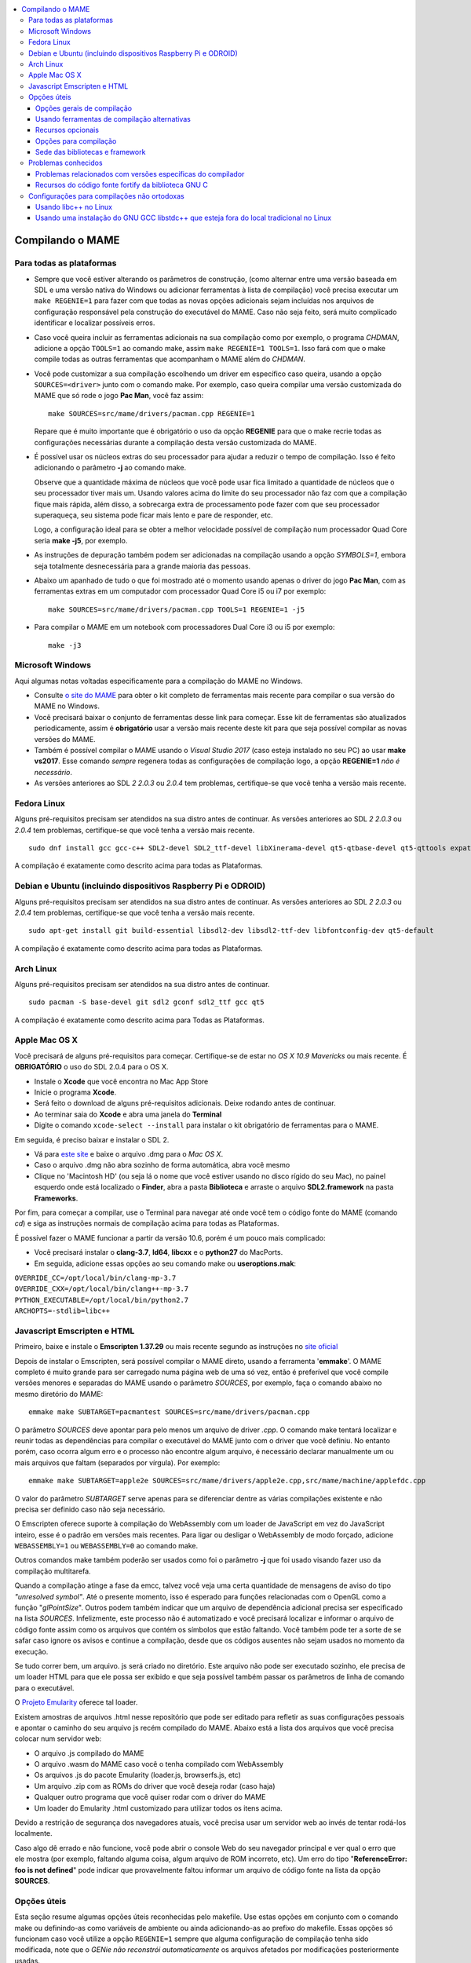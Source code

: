 .. raw:: latex

	\clearpage

.. contents:: :local:

.. _compiling-MAME:

Compilando o MAME
=================

.. _compiling-all:

Para todas as plataformas
-------------------------

*	Sempre que você estiver alterando os parâmetros de construção, (como
	alternar entre uma versão baseada em SDL e uma versão nativa do
	Windows ou adicionar ferramentas à lista de compilação) você precisa
	executar um ``make REGENIE=1`` para fazer com que todas as novas
	opções adicionais sejam incluídas nos arquivos de configuração
	responsável pela construção do executável do MAME. Caso não seja
	feito, será muito complicado identificar e localizar possíveis
	erros.

*	Caso você queira incluir as ferramentas adicionais na sua compilação
	como por exemplo, o programa *CHDMAN*, adicione a opção ``TOOLS=1``
	ao comando make, assim ``make REGENIE=1 TOOLS=1``. Isso fará com que
	o make compile todas as outras ferramentas que acompanham o MAME
	além do *CHDMAN*.

*	Você pode customizar a sua compilação escolhendo um driver em
	específico caso queira, usando a opção ``SOURCES=<driver>`` junto
	com o comando make. Por exemplo, caso queira compilar uma versão
	customizada do MAME que só rode o jogo **Pac Man**, você faz
	assim: ::

		make SOURCES=src/mame/drivers/pacman.cpp REGENIE=1

	Repare que é muito importante que é obrigatório o uso da opção
	**REGENIE** para que o make recrie todas as configurações
	necessárias durante a compilação desta versão customizada do MAME.

*	É possível usar os núcleos extras do seu processador para ajudar a
	reduzir o tempo de compilação. Isso é feito adicionando o parâmetro
	**-j** ao comando make.

	Observe que a quantidade máxima de núcleos
	que você pode usar fica limitado a quantidade de núcleos que o seu
	processador tiver mais um. Usando valores acima do limite do seu
	processador não faz com que a compilação fique mais rápida, além
	disso, a sobrecarga extra de processamento pode fazer com que seu
	processador superaqueça, seu sistema pode ficar mais lento e pare de
	responder, etc.

	Logo, a configuração ideal para se obter a melhor
	velocidade possível de compilação num processador Quad Core seria
	**make -j5**, por exemplo.

*	As instruções de depuração também podem ser adicionadas na
	compilação usando a opção *SYMBOLS=1*, embora seja totalmente
	desnecessária para a grande maioria das pessoas.

*	Abaixo um apanhado de tudo o que foi mostrado até o momento usando
	apenas o driver do jogo **Pac Man**, com as ferramentas extras em um
	computador com processador Quad Core i5 ou i7 por exemplo: ::

		make SOURCES=src/mame/drivers/pacman.cpp TOOLS=1 REGENIE=1 -j5


*	Para compilar o MAME em um notebook com processadores Dual Core i3 ou
	i5 por exemplo: ::

		make -j3

.. _compiling-windows:

Microsoft Windows
-----------------

Aqui algumas notas voltadas especificamente para a compilação do MAME no
Windows.

*	Consulte `o site do MAME <https://mamedev.org/tools/>`_ para obter o
	kit completo de ferramentas mais recente para compilar o sua versão do
	MAME no Windows.

*	Você precisará baixar o conjunto de ferramentas desse link para
	começar. Esse kit de ferramentas são atualizados periodicamente,
	assim é **obrigatório** usar a versão mais recente deste kit para
	que seja possível compilar as novas versões do MAME.

*	Também é possível compilar o MAME usando o *Visual Studio 2017*
	(caso esteja instalado no seu PC) ao usar **make vs2017**. Esse
	comando *sempre* regenera todas as configurações de compilação logo,
	a opção **REGENIE=1** *não é necessário*.

*	As versões anteriores ao SDL *2 2.0.3* ou *2.0.4* tem problemas,
	certifique-se que você tenha a versão mais recente.

.. _compiling-fedora:

Fedora Linux
------------

Alguns pré-requisitos precisam ser atendidos na sua distro antes de
continuar. As versões anteriores ao SDL *2 2.0.3* ou *2.0.4* tem
problemas, certifique-se que você tenha a versão mais recente. ::

	sudo dnf install gcc gcc-c++ SDL2-devel SDL2_ttf-devel libXinerama-devel qt5-qtbase-devel qt5-qttools expat-devel fontconfig-devel alsa-lib-devel

A compilação é exatamente como descrito acima para todas as Plataformas.

.. raw:: latex

	\clearpage

.. _compiling-ubuntu:

Debian e Ubuntu (incluindo dispositivos Raspberry Pi e ODROID)
--------------------------------------------------------------

Alguns pré-requisitos precisam ser atendidos na sua distro antes de
continuar. As versões anteriores ao SDL *2 2.0.3* ou *2.0.4* tem
problemas, certifique-se que você tenha a versão mais recente. ::

	sudo apt-get install git build-essential libsdl2-dev libsdl2-ttf-dev libfontconfig-dev qt5-default

A compilação é exatamente como descrito acima para todas as Plataformas.

.. _compiling-arch:

Arch Linux
----------

Alguns pré-requisitos precisam ser atendidos na sua distro antes de
continuar. ::

	sudo pacman -S base-devel git sdl2 gconf sdl2_ttf gcc qt5

A compilação é exatamente como descrito acima para Todas as Plataformas.

.. _compiling-macos:

Apple Mac OS X
--------------

Você precisará de alguns pré-requisitos para começar. Certifique-se de
estar no *OS X 10.9 Mavericks* ou mais recente.
É **OBRIGATÓRIO** o uso do SDL 2.0.4 para o OS X.

*	Instale o **Xcode** que você encontra no Mac App Store
*	Inicie o programa **Xcode**.
*	Será feito o download de alguns pré-requisitos adicionais.
	Deixe rodando antes de continuar.
*	Ao terminar saia do **Xcode** e abra uma janela do **Terminal**
*	Digite o comando ``xcode-select --install`` para instalar o kit
	obrigatório de ferramentas para o MAME.

Em seguida, é preciso baixar e instalar o SDL 2.

*	Vá para `este site <http://libsdl.org/download-2.0.php>`_ e baixe o
	arquivo .dmg para o *Mac OS X*.
*	Caso o arquivo .dmg não abra sozinho de forma automática, abra você
	mesmo
*	Clique no 'Macintosh HD' (ou seja lá o nome que você estiver usando
	no disco rígido do seu Mac), no painel esquerdo onde está localizado
	o **Finder**, abra a pasta **Biblioteca** e arraste o arquivo
	**SDL2.framework** na pasta **Frameworks**.

.. raw:: latex

	\clearpage

Por fim, para começar a compilar, use o Terminal para navegar até onde
você tem o código fonte do MAME (comando *cd*) e siga as instruções
normais de compilação acima para todas as Plataformas.

É possível fazer o MAME funcionar a partir da versão 10.6, porém é um
pouco mais complicado:

*	Você precisará instalar o **clang-3.7**, **ld64**, **libcxx** e o
	**python27** do MacPorts.
*	Em seguida, adicione essas opções ao seu comando make ou
	**useroptions.mak**:

|	``OVERRIDE_CC=/opt/local/bin/clang-mp-3.7``
|	``OVERRIDE_CXX=/opt/local/bin/clang++-mp-3.7``
|	``PYTHON_EXECUTABLE=/opt/local/bin/python2.7``
|	``ARCHOPTS=-stdlib=libc++``

.. _compiling-emscripten:

Javascript Emscripten e HTML
----------------------------

Primeiro, baixe e instale o **Emscripten 1.37.29** ou mais recente
segundo as instruções no `site oficial <https://kripken.github.io/emscri
pten-site/docs/getting_started/downloads.html>`_

Depois de instalar o Emscripten, será possível compilar o MAME direto,
usando a ferramenta '**emmake**'. O MAME completo é muito grande para
ser carregado numa página web de uma só vez, então é preferível que você
compile versões menores e separadas do MAME usando o parâmetro
*SOURCES*, por exemplo, faça o comando abaixo no mesmo diretório do
MAME: ::

	emmake make SUBTARGET=pacmantest SOURCES=src/mame/drivers/pacman.cpp

O parâmetro *SOURCES* deve apontar para pelo menos um arquivo de driver
*.cpp*. O comando make tentará localizar e reunir todas as dependências
para compilar o executável do MAME junto com o driver que você
definiu. No entanto porém, caso ocorra algum erro e o processo não
encontre algum arquivo, é necessário declarar manualmente um ou mais
arquivos que faltam (separados por vírgula). Por exemplo: ::

	emmake make SUBTARGET=apple2e SOURCES=src/mame/drivers/apple2e.cpp,src/mame/machine/applefdc.cpp

O valor do parâmetro *SUBTARGET* serve apenas para se diferenciar dentre
as várias compilações existente e não precisa ser definido caso não seja
necessário.

O Emscripten oferece suporte à compilação do WebAssembly com um loader
de JavaScript em vez do JavaScript inteiro, esse é o padrão em versões
mais recentes. Para ligar ou desligar o WebAssembly de modo forçado,
adicione ``WEBASSEMBLY=1`` ou ``WEBASSEMBLY=0`` ao comando make.

Outros comandos make também poderão ser usados como foi o
parâmetro **-j** que foi usado visando fazer uso da compilação
multitarefa.

Quando a compilação atinge a fase da emcc, talvez você veja uma
certa quantidade de mensagens de aviso do tipo *"unresolved symbol"*.
Até o presente momento, isso é esperado para funções relacionadas com o
OpenGL como a função "*glPointSize*". Outros podem também indicar que um
arquivo de dependência adicional precisa ser especificado na lista
*SOURCES*. Infelizmente, este processo não é automatizado e você
precisará localizar e informar o arquivo de código fonte assim como os
arquivos que contém os símbolos que estão faltando. Você também pode
ter a sorte de se safar caso ignore os avisos e continue a compilação,
desde que os códigos ausentes não sejam usados no momento da execução.

Se tudo correr bem, um arquivo. js será criado no diretório. Este
arquivo não pode ser executado sozinho, ele precisa de um loader HTML
para que ele possa ser exibido e que seja possível também passar os
parâmetros de linha de comando para o executável.

O `Projeto Emularity <https://github.com/db48x/emularity>`_ oferece tal
loader.

Existem amostras de arquivos .html nesse repositório que pode ser
editado para refletir as suas configurações pessoais e apontar o caminho
do seu arquivo js recém compilado do MAME. Abaixo está a lista dos
arquivos que você precisa colocar num servidor web:

*	O arquivo .js compilado do MAME
*	O arquivo .wasm do MAME caso você o tenha compilado com WebAssembly
*	Os arquivos .js do pacote Emularity (loader.js, browserfs.js, etc)
*	Um arquivo .zip com as ROMs do driver que você deseja rodar
	(caso haja)
*	Qualquer outro programa que você quiser rodar com o driver do MAME
*	Um loader do Emularity .html customizado para utilizar todos os
	itens acima.

Devido a restrição de segurança dos navegadores atuais, você precisa
usar um servidor web ao invés de tentar rodá-los localmente.

Caso algo dê errado e não funcione, você pode abrir o console Web do seu
navegador principal e ver qual o erro que ele mostra (por exemplo,
faltando alguma coisa, algum arquivo de ROM incorreto, etc).
Um erro do tipo "**ReferenceError: foo is not defined**" pode indicar
que provavelmente faltou informar um arquivo de código fonte na lista da
opção **SOURCES**.

.. _compiling-options:

Opções úteis
------------

Esta seção resume algumas opções úteis reconhecidas pelo makefile. Use
estas opções em conjunto com o comando make ou definindo-as como
variáveis de ambiente ou ainda adicionando-as ao prefixo do makefile.
Essas opções só funcionam caso você utilize a opção ``REGENIE=1`` sempre
que alguma configuração de compilação tenha sido modificada, note que o
*GENie* *não reconstrói automaticamente* os arquivos afetados por
modificações posteriormente usadas.

Opções gerais de compilação
~~~~~~~~~~~~~~~~~~~~~~~~~~~

.. _mame-compilation-premake:

**PREFIX_MAKEFILE**

	Define um makefile a ser incluso no processo de compilação que
	contenha opções adicionais customizadas por você e que terá
	prioridade caso o mesmo seja encontrado (o nome predefinido é
	**useroptions.mak**).
	Pode ser útil caso você queira alternar entre diferentes
	configurações de compilação de forma simples e rápida.

.. _mame-compilation-build:

**BUILDDIR**

	Define diretório usado para a compilação de todos os arquivos do
	projeto, códigos fonte auxiliares que são gerados ao longo da
	configuração, arquivos objeto e bibliotecas intermediárias.
	Por predefinição, o nome deste diretório é **build**.

**REGENIE**

	Caso seja definido como **1**, faz com que toda a estrutura de
	instrução para a compilação do projeto seja regenerada, especialmente
	para o caso onde uma compilação tenha sido feita anteriormente e seja
	necessário alterar as configurações predefinidas anteriormente.

**VERBOSE**

	Caso seja definido como **1**, ativa o modo loquaz, isso faz com que
	todos os comandos usados pela ferramenta make durante a
	compilação apareçam. Essa opção é aplicada instantaneamente e não
	precisa do comando **REGENIE**.

.. raw:: latex

	\clearpage

**IGNORE_GIT**

	Caso seja definido como **1**, ignora o escaneamento da árvore de
	trabalho e não embute a revisão descritiva do git no campo da versão
	do executável.

Usando ferramentas de compilação alternativas
~~~~~~~~~~~~~~~~~~~~~~~~~~~~~~~~~~~~~~~~~~~~~

**OVERRIDE_CC**

	Define o compilador C/Objective-C.

**OVERRIDE_CXX**

	Define o compilador C++/Objective-C++.

**PYTHON_EXECUTABLE**

	Define o interpretador Python. Para compilar o MAME é necessário ter
	o Python versão *2.7*, *3* ou mais recente.

Recursos opcionais
~~~~~~~~~~~~~~~~~~

**TOOLS**

	Caso seja definido como **1**, as ferramentas adicionais que trabalham
	em conjunto com o emulador como ``unidasm``, ``chdman``, ``romcmp``,
	e ``srcclean`` serão compiladas.

**NO_USE_PORTAUDIO**

	Caso seja definido como **1**, desabilita a construção do módulo de
	saída de áudio PortAudio.

**USE_QTDEBUG**

	Caso seja definido como **1**, será incluso o depurador com a
	interface Qt em plataformas onde a mesma não vem previamente
	embutida como MacOS e Windows por exemplo, defina como **0** para
	desabilitar. É obrigatório a instalação das bibliotecas de
	desenvolvimento Qt assim como suas ferramentas para a compilação do
	depurador.
	Todo este processo varia de plataforma para plataforma.

Opções para compilação
~~~~~~~~~~~~~~~~~~~~~~

**NOWERROR**

	Defina como **1** para desabilitar o tratamento das mensagens de
	aviso do compilador como erro. Talvez seja necessário em
	configurações minimamente compatíveis.

**DEPRECATED**

	Defina como **0** para desabilitar as mensagens de aviso menos
	importantes/relevantes (repare que as mensagens de avisos não são
	tratadas como erro).

**DEBUG**

	Defina como **1** para habilitar as rotinas de verificações adicionais
	e diagnósticos habilitando o modo de depuração. É importante que
	saiba que essa opção tem impacto direto na performance do emulador e
	só tem utilidade para desenvolvedores, não compile o MAME com esta
	opção sem saber o que está fazendo.

.. raw:: latex

	\clearpage

**OPTIMIZE**

	Define o nível de otimização. O valor predefinido é **3** onde o
	foco é performance ao custo de um executável maior no final da
	compilação.
	Há também as seguintes opções:

		* **0**: Caso queira desabilitar a otimização e favorecendo a depuração.
		* **1**: Otimização simples sem impacto direto no tamanho final do executável nem no tempo de compilação.
		* **2**: Habilita a maioria das otimizações visando performance e tamanho reduzido.
		* **s**: Habilita apenas as otimizações que não impactem no tamanho final do executável.

	A compatibilidade destes valores dependem do compilador que esteja
	sendo usado.

.. _mame-compilation-symbols:

**SYMBOLS**

	Defina como **1** para habilitar a inclusão de símbolos adicionais
	de depuração para a plataforma que o executável está sendo
	compilado, além dos já inclusos (muitas plataformas por predefinição
	já incluem estes símbolos já com os nomes das funções).

.. _mame-compilation-symlevel:

**SYMLEVEL**

	Valor numérico que controla a quantidade de detalhes nos símbolos de
	depuração. Valores maiores facilitam a depuração ao custo do tempo
	de compilação e do tamanho final do executável. A compatibilidade
	destes valores dependem do compilador que esteja sendo usado.
	No caso do GNU GCC e similares estes valores são:
	
		* **1**: Incluí tabelas numéricas e variáveis externas.
		* **2**: Incluindo os itens descritos em **1**, incluí também as variáveis locais.
		* **3**: Incluí também definições macros.

.. _mame-compilation-strip-symbols:

**STRIP_SYMBOLS**

	Defina como **1** para que os símbolos de depuração ao invés de
	ficarem embutidos no MAME, sejam armazenado em um arquivo externo
	com extensão "**.sym**". Essa opção é útil para aliviar o tamanho
	final do MAME uma vez que **SYMLEVEL** com valores maiores que **1**
	geram uma grande quantidade de símbolos que podem ultrapassar o
	tamanho do executável final.

**ARCHOPTS**

	Opções adicionais que serão passadas ao compilador e ao lincador.
	Útil para a geração de códigos adicionais ou opções de interface
	binária de aplicação [1]_ como por exemplo a ativação de recursos
	opcionais do processador.

**ARCHOPTS_C**

	Opções adicionais que serão passadas ao compilador ao compilar
	arquivos de código fonte em linguagem C.

**ARCHOPTS_CXX**

	Opções adicionais que serão passadas ao compilador ao compilar
	arquivos de código fonte em linguagem C++.

**ARCHOPTS_OBJC**

	Opções adicionais que serão passadas ao compilador ao compilar
	arquivos de código fonte Objecive-C.

.. raw:: latex

	\clearpage

**ARCHOPTS_OBJCXX**

	Opções adicionais que serão passadas ao compilador ao compilar
	arquivos de código fonte Objecive-C++.


Sede das bibliotecas e framework
~~~~~~~~~~~~~~~~~~~~~~~~~~~~~~~~

**SDL_INSTALL_ROOT**

	Diretório raiz onde se encontra a instalação dos arquivos de
	desenvolvimento SDL.

**SDL_FRAMEWORK_PATH**

	Caminho onde se encontra o SDL framework.

**USE_LIBSDL**

	Defina como **1** para usar a biblioteca SDL no destino onde o
	framework for predefinido.

**USE_SYSTEM_LIB_ASIO**

	Defina como **1** caso prefira usar a biblioteca I/O assíncrona
	Asio C++ do seu sistema ao invés de usar a versão fornecida pelo
	MAME.

**USE_SYSTEM_LIB_EXPAT**

	Defina como **1** caso prefira usar o analisador sintático Expat XML
	do seu sistema ao invés de usar a versão fornecida pelo MAME.

**USE_SYSTEM_LIB_ZLIB**

	Defina como **1** caso prefira usar a biblioteca de compressão zlib
	instalada no seu sistema ao invés de usar a versão fornecida pelo
	MAME.

**USE_SYSTEM_LIB_JPEG**

	Defina como **1** caso prefira usar a biblioteca de compressão de
	imagem libjpeg ao invés de usar a versão fornecida pelo MAME.

**USE_SYSTEM_LIB_FLAC**

	Defina como **1** caso prefira usar a biblioteca de compressão de
	áudio libFLAC ao invés de usar a versão fornecida pelo MAME.

**USE_SYSTEM_LIB_LUA**

	Defina como **1** caso prefira usar a biblioteca do interpretador
	Lua instalado no seu sistema ao invés de usar a versão fornecida
	pelo MAME.

**USE_SYSTEM_LIB_SQLITE3**

	Defina como **1** caso prefira usar a biblioteca do motor de
	pesquisa SQLITE do seu sistema ao invés de usar a versão fornecida
	pelo MAME.

**USE_SYSTEM_LIB_PORTMIDI**

	Defina como **1** caso prefira usar a biblioteca PortMidi instalada
	no seu sistema ao invés de usar a versão fornecida pelo MAME.

**USE_SYSTEM_LIB_PORTAUDIO**

	Defina como **1** caso prefira usar a biblioteca PortAudio do seu
	sistema ao invés de usar a versão fornecida pelo MAME.

.. raw:: latex

	\clearpage

**USE_BUNDLED_LIB_SDL2**

	Defina como **1** caso prefira usar a versão da biblioteca fornecida
	pelo MAME ao invés da versão instalada no seu sistema. Essa opção já
	vem predefinida para compilações feitas em Visual Studio e em
	versões para Android. Já para outras outras configurações, é
	preferível que seja usada a versão instalada no sistema.

**USE_SYSTEM_LIB_UTF8PROC**

	Defina como **1** caso prefira usar a biblioteca Julia utf8proc
	instalada no seu sistema ao invés de usar a versão fornecida pelo
	MAME.

**USE_SYSTEM_LIB_GLM**

	Defina como **1** caso prefira usar a biblioteca GLM OpenGL
	Mathematics do seu sistema ao invés de usar a versão fornecida pelo
	MAME.

**USE_SYSTEM_LIB_RAPIDJSON**

	Defina como **1** caso prefira usar a biblioteca Tencent RapidJSON
	do seu sistema ao invés de usar a versão fornecida pelo MAME.

**USE_SYSTEM_LIB_PUGIXML**

	Defina como **1** caso prefira usar a biblioteca pugixml do seu
	sistema ao invés de usar a versão fornecida pelo MAME.

.. _compiling-issues:

Problemas conhecidos
--------------------

Problemas relacionados com versões específicas do compilador
~~~~~~~~~~~~~~~~~~~~~~~~~~~~~~~~~~~~~~~~~~~~~~~~~~~~~~~~~~~~

	* O GNU GCC 5 há erros esporádicos no Linux onde ocorre alertas de
	  reprovação. [2]_
	  Use a opção **DEPRECATED=0** para eliminá-los.

	* O MinGW GCC 7 para Windows i386 gera erros esporádicos com alertas
	  de acesso fora dos limites. [3]_
	  Use a opção **NOWERROR=1** para eliminá-los.

	* Versões iniciais do GNU libstdc++ 6 contém uma implementação
	  ``std::unique_ptr`` quebrada. Caso encontre qualquer mensagem de
	  erro relacionado com ``std::unique_ptr`` você precisa atualizar o
	  seu libstdc++ para uma versão mais recente.

Recursos do código fonte fortify da biblioteca GNU C
~~~~~~~~~~~~~~~~~~~~~~~~~~~~~~~~~~~~~~~~~~~~~~~~~~~~

A biblioteca GNU C possui opções para realizar verificações durante a
compilação e verificações durante a execução, use ``_FORTIFY_SOURCE``
como ``1`` para habilitar o recurso. Essa opção visa melhorar a
segurança ao custo de uma pequena sobrecarga no executável. O MAME não é
um programa seguro e nós não recomendamos que o MAME seja compilado com
essa opção definida.

Algumas distribuições Linux como Gentoo e Ubuntu possuem versões
modificadas do GNU GCC que já vem com o ``_FORTIFY_SOURCE`` habilitado
com ``1``. Isso gera problemas para a maioria dos projetos e não apenas
para o MAME, pois afeta diretamente a performance do emulador, dificulta
que essas verificações adicionais sejam desabilitadas, assim como torna
difícil definir outros valores para ``_FORTIFY_SOURCE`` como ``2`` por
exemplo, que habilita verificações ainda mais restritas.

Neste caso, você deve realmente pegar no pé dos mantenedores da sua
distribuição preferida, deixando claro que você não quer que o GNU GCC
tenha comportamentos fora do padrão.

Seria melhor que essas distribuições predefinissem essa opção em seu
próprio ambiente de desenvolvimento de pacotes caso eles acreditem que
de fato, tal opção seja realmente importante, ao invés de obrigar a
todos a usarem em todo e qualquer código fonte que seja compilado no
sistema sem necessidade.

A distribuição Red Had faz da seguinte maneira, a opção
``_FORTIFY_SOURCE`` é definida apenas dentro do ambiente de compilação
dos pacotes RPM e ao invés de distribuir uma versão modificada do GNU
GCC.

Caso você encontre erros relacionados com ``bits/string_fortified.h``,
você deve antes de mais nada verificar e ter certeza se
``_FORTIFY_SOURCE`` já está configurada no ambiente ou junto com
**CFLAGS** ou **CXXFLAGS** por exemplo. É possível verificar o seu
ambiente para saber se ``_FORTIFY_SOURCE`` está predefinido com o
comando abaixo: ::

	gcc -dM -E - | grep _FORTIFY_SOURCE

Caso ``_FORTIFY_SOURCE`` já esteja predefinido com um valor diferente de
zero, é possível usar uma solução paleativa com ``-U_FORTIFY_SOURCE``.
Use em suas opções de compilação **ARCHOPTS** ou redefinindo as suas
variáveis de ambiente **CFLAGS** e **CXXFLAGS**.

.. _compiling-unusual:

Configurações para compilações não ortodoxas
--------------------------------------------

Usando libc++ no Linux
~~~~~~~~~~~~~~~~~~~~~~

O MAME pode ser compilado usando a biblioteca padrão C++ "libc++" do
projeto LLVM. Os pré-requisitos são uma instalação funcional do
clang/LLVM no seu sistema e a biblioteca de desenvolvimento libc++. No
Linux Fedora os pacotes necessários são **libcxx**, **libcxx-devel**,
**libcxxabi** e **libcxxabi-devel**. Defina os compiladores clang C e
C++ assim como o **-stdlib=libc++** nas opções do compilador C++ e seu
lincador.
O comando completo ficaria assim: ::

	env LDFLAGS=-stdlib=libc++ make OVERRIDE_CC=clang OVERRIDE_CXX=clang++ ARCHOPTS_CXX=-stdlib=libc++ ARCHOPTS_OBJCXX=-stdlib=libc++

As opções depois do comando make podem ser armazenadas em um
makefile customizado como descrito em :ref:`PREFIX_MAKEFILE
<mame-compilation-premake>`, porém o **LDFLAGS** precisa ser definido no
seu ambiente.

Usando uma instalação do GNU GCC libstdc++ que esteja fora do local tradicional no Linux
~~~~~~~~~~~~~~~~~~~~~~~~~~~~~~~~~~~~~~~~~~~~~~~~~~~~~~~~~~~~~~~~~~~~~~~~~~~~~~~~~~~~~~~~

O GNU GCC pode ter sido compilado e instalado em um local diferente caso
o mantenedor do mesmo utilize a opção ``--prefix=`` junto com o comando
``configure``. Isso pode ter utilidade caso você queira compilar o MAME
em uma distribuição Linux que ainda usa a versão do GNU libstdc++ que
antecede o C++14. Caso queira compilar o MAME com uma verão alternativa
do GNU GCC que esteja instalada em seu sistema, defina o caminho
completo dos compiladores C (gcc) e C++ (g++), assim como, adicione o
caminho completo da biblioteca do seu sistema. Supondo que você tenha o
GNU GCC instalado em ``/opt/local/gcc63``, você irá usar o comando de
compilação como mostrado abaixo: ::

	make OVERRIDE_CC=/opt/local/gcc63/bin/gcc OVERRIDE_CXX=/opt/local/gcc63/bin/g++ ARCHOPTS=-Wl,-R,/opt/local/gcc63/lib64

Essas configurações podem ser armazenadas em um makefile customizado
como descrito em :ref:`PREFIX_MAKEFILE <mame-compilation-premake>` caso
você pretenda utilizá-las regularmente.


.. [1]	No Inglês ABI ou `Application Binary Interface
		<https://pt.wikipedia.org/wiki/Interface_binária_de_aplicação>`_.
		(Nota do tradutor)
.. [2]	Deprecation warnings. (Nota do tradutor)
.. [3]	Out-of-bounds access. (Nota do tradutor)
